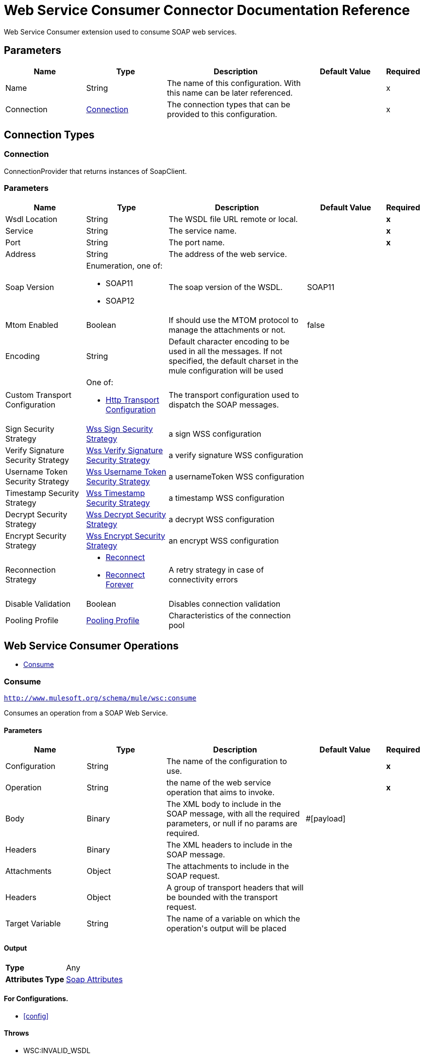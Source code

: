 = Web Service Consumer Connector Documentation Reference

Web Service Consumer extension used to consume SOAP web services.


== Parameters
[%header,cols=".^20%,.^20%,.^35%,.^20%,^.^5%"]
|===
| Name | Type | Description | Default Value | Required
|Name | String | The name of this configuration. With this name can be later referenced. | | x
| Connection a| <<config_connection, Connection>>
 | The connection types that can be provided to this configuration. | | x
|===

== Connection Types

[[config_connection]]
=== Connection

ConnectionProvider that returns instances of SoapClient.

=== Parameters
[%header,cols=".^20%,.^20%,.^35%,.^20%,^.^5%"]
|===
| Name | Type | Description | Default Value | Required
| Wsdl Location a| String |  +++The WSDL file URL remote or local.+++ |  | *x*{nbsp}
| Service a| String |  +++The service name.+++ |  | *x*{nbsp}
| Port a| String |  +++The port name.+++ |  | *x*{nbsp}
| Address a| String |  +++The address of the web service.+++ |  | {nbsp}
| Soap Version a| Enumeration, one of:

** SOAP11
** SOAP12 |  +++The soap version of the WSDL.+++ |  +++SOAP11+++ | {nbsp}
| Mtom Enabled a| Boolean |  +++If should use the MTOM protocol to manage the attachments or not.+++ |  +++false+++ | {nbsp}
| Encoding a| String |  +++Default character encoding to be used in all the messages. If not specified, the default charset in the mule configuration
will be used+++ |  | {nbsp}
| Custom Transport Configuration a| One of:

* <<http-transport-configuration>> |  +++The transport configuration used to dispatch the SOAP messages.+++ |  | {nbsp}
| Sign Security Strategy a| <<WssSignSecurityStrategy>> |  +++a sign WSS configuration+++ |  | {nbsp}
| Verify Signature Security Strategy a| <<WssVerifySignatureSecurityStrategy>> |  +++a verify signature WSS configuration+++ |  | {nbsp}
| Username Token Security Strategy a| <<WssUsernameTokenSecurityStrategy>> |  +++a usernameToken WSS configuration+++ |  | {nbsp}
| Timestamp Security Strategy a| <<WssTimestampSecurityStrategy>> |  +++a timestamp WSS configuration+++ |  | {nbsp}
| Decrypt Security Strategy a| <<WssDecryptSecurityStrategy>> |  +++a decrypt WSS configuration+++ |  | {nbsp}
| Encrypt Security Strategy a| <<WssEncryptSecurityStrategy>> |  +++an encrypt WSS configuration+++ |  | {nbsp}
| Reconnection Strategy a| * <<reconnect>>
* <<reconnect-forever>> |  +++A retry strategy in case of connectivity errors+++ |  | {nbsp}
| Disable Validation a| Boolean |  +++Disables connection validation+++ |  | {nbsp}
| Pooling Profile a| <<PoolingProfile>> |  +++Characteristics of the connection pool+++ |  | {nbsp}
|===

== Web Service Consumer Operations
* <<consume>> {nbsp}


[[consume]]
=== Consume
`<http://www.mulesoft.org/schema/mule/wsc:consume>`

+++
Consumes an operation from a SOAP Web Service.
+++

==== Parameters
[cols=".^20%,.^20%,.^35%,.^20%,^.^5%", options="header"]
|======================
| Name | Type | Description | Default Value | Required
| Configuration | String | The name of the configuration to use. | | *x*{nbsp}
| Operation a| String |  +++the name of the web service operation that aims to invoke.+++ |  | *x*{nbsp}
| Body a| Binary |  +++The XML body to include in the SOAP message, with all the required parameters, or null if no params are required.+++ |  +++#[payload]+++ | {nbsp}
| Headers a| Binary |  +++The XML headers to include in the SOAP message.+++ |  | {nbsp}
| Attachments a| Object |  +++The attachments to include in the SOAP request.+++ |  | {nbsp}
| Headers a| Object |  +++A group of transport headers that will be bounded with the transport request.+++ |  | {nbsp}
| Target Variable a| String |  +++The name of a variable on which the operation's output will be placed+++ |  | {nbsp}
|======================

==== Output
[cols=".^50%,.^50%"]
|======================
| *Type* a| Any
| *Attributes Type* a| <<SoapAttributes>>
|======================

==== For Configurations.
* <<config>> {nbsp}

==== Throws
* WSC:INVALID_WSDL {nbsp}
* WSC:RETRY_EXHAUSTED {nbsp}
* WSC:BAD_REQUEST {nbsp}
* WSC:SOAP_FAULT {nbsp}
* WSC:TIMEOUT {nbsp}
* WSC:BAD_RESPONSE {nbsp}
* WSC:CANNOT_DISPATCH {nbsp}
* WSC:ENCODING {nbsp}
* WSC:CONNECTIVITY {nbsp}



== Types
[[WssSignSecurityStrategy]]
=== Wss Sign Security Strategy

[cols=".^30%,.^40%,.^30%", options="header"]
|======================
| Field | Type | Default Value
| Key Store Configuration a| <<wss-key-store-configuration>> | 
|======================
    
[[wss-key-store-configuration]]
=== Wss Key Store Configuration

[cols=".^30%,.^40%,.^30%", options="header"]
|======================
| Field | Type | Default Value
| Alias a| String | 
| Key Password a| String | 
| Password a| String | 
| Key Store Path a| String | 
| Type a| String | jks
|======================
    
[[WssVerifySignatureSecurityStrategy]]
=== Wss Verify Signature Security Strategy

[cols=".^30%,.^40%,.^30%", options="header"]
|======================
| Field | Type | Default Value
| Trust Store Configuration a| <<wss-trust-store-configuration>> | 
|======================
    
[[wss-trust-store-configuration]]
=== Wss Trust Store Configuration

[cols=".^30%,.^40%,.^30%", options="header"]
|======================
| Field | Type | Default Value
| Trust Store Path a| String | 
| Password a| String | 
| Type a| String | jks
|======================
    
[[WssUsernameTokenSecurityStrategy]]
=== Wss Username Token Security Strategy

[cols=".^30%,.^40%,.^30%", options="header"]
|======================
| Field | Type | Default Value
| Username a| String | 
| Password a| String | 
| Password Type a| Enumeration, one of:

** TEXT
** DIGEST | TEXT
| Add Nonce a| Boolean | false
| Add Created a| Boolean | false
|======================
    
[[WssTimestampSecurityStrategy]]
=== Wss Timestamp Security Strategy

[cols=".^30%,.^40%,.^30%", options="header"]
|======================
| Field | Type | Default Value
| Time To Live a| Number | 60
| Time To Live Unit a| Enumeration, one of:

** NANOSECONDS
** MICROSECONDS
** MILLISECONDS
** SECONDS
** MINUTES
** HOURS
** DAYS | SECONDS
|======================
    
[[WssDecryptSecurityStrategy]]
=== Wss Decrypt Security Strategy

[cols=".^30%,.^40%,.^30%", options="header"]
|======================
| Field | Type | Default Value
| Key Store Configuration a| <<wss-key-store-configuration>> | 
|======================
    
[[WssEncryptSecurityStrategy]]
=== Wss Encrypt Security Strategy

[cols=".^30%,.^40%,.^30%", options="header"]
|======================
| Field | Type | Default Value
| Key Store Configuration a| <<wss-key-store-configuration>> | 
|======================
    
[[reconnect]]
=== Reconnect

[cols=".^30%,.^40%,.^30%", options="header"]
|======================
| Field | Type | Default Value
| Frequency a| Number | 
| Count a| Number | 
| Blocking a| Boolean | 
|======================
    
[[reconnect-forever]]
=== Reconnect Forever

[cols=".^30%,.^40%,.^30%", options="header"]
|======================
| Field | Type | Default Value
| Frequency a| Number | 
|======================
    
[[PoolingProfile]]
=== Pooling Profile

[cols=".^30%,.^40%,.^30%", options="header"]
|======================
| Field | Type | Default Value
| Max Active a| Number | 
| Max Idle a| Number | 
| Max Wait a| Number | 
| Min Eviction Millis a| Number | 
| Eviction Check Interval Millis a| Number | 
| Exhausted Action a| Enumeration, one of:

** WHEN_EXHAUSTED_GROW
** WHEN_EXHAUSTED_WAIT
** WHEN_EXHAUSTED_FAIL | 
| Initialisation Policy a| Enumeration, one of:

** INITIALISE_NONE
** INITIALISE_ONE
** INITIALISE_ALL | 
| Disabled a| Boolean | 
|======================
    
[[SoapAttributes]]
=== Soap Attributes

[cols=".^30%,.^40%,.^30%", options="header"]
|======================
| Field | Type | Default Value
| Protocol Headers a| Object | 
| Soap Headers a| Object | 
|======================
    
[[http-transport-configuration]]
=== Http Transport Configuration

[cols=".^30%,.^40%,.^30%", options="header"]
|======================
| Field | Type | Default Value
| Config Name a| String | 
|======================
    


